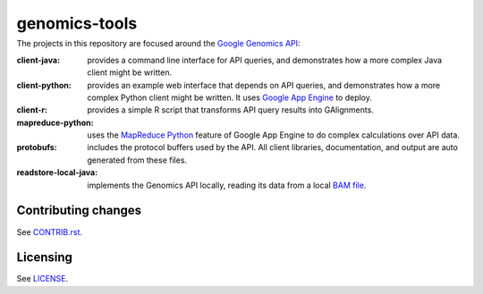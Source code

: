 ==============
genomics-tools
==============
---------------
|Build Status|_
---------------

.. |Build Status| image:: https://travis-ci.org/GoogleCloudPlatform/genomics-tools.png?branch=master
.. _Build Status: https://travis-ci.org/GoogleCloudPlatform/genomics-tools

The projects in this repository are focused around the `Google Genomics API`_:

.. _Google Genomics API: https://developers.google.com/genomics

:client-java:
    provides a command line interface for API queries, and demonstrates how a
    more complex Java client might be written.

:client-python:
    provides an example web interface that depends on API queries, and
    demonstrates how a more complex Python client might be written. It uses
    `Google App Engine`_ to deploy.

:client-r:
    provides a simple R script that transforms API query results into
    GAlignments.

:mapreduce-python:
    uses the `MapReduce Python`_ feature of Google App Engine to do complex calculations over API data.

:protobufs:
    includes the protocol buffers used by the API. All client libraries, documentation, and output are auto generated from these files.

:readstore-local-java:
    implements the Genomics API locally, reading its data from a local
    `BAM file`_.

.. _Google App Engine: https://developers.google.com/appengine/docs/python/gettingstartedpython27/introduction
.. _MapReduce Python: https://developers.google.com/appengine/docs/python/dataprocessing/
.. _BAM file: http://samtools.sourceforge.net/SAMv1.pdf

Contributing changes
--------------------

See `CONTRIB.rst <CONTRIB.rst>`__.


Licensing
---------

See `LICENSE <LICENSE>`__.
